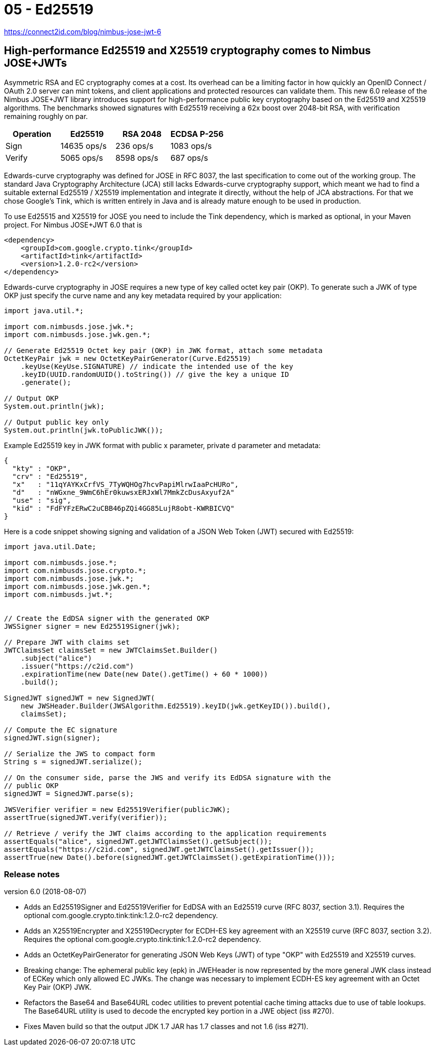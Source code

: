 
= 05 - Ed25519

[mentve: '20-02-02]

https://connect2id.com/blog/nimbus-jose-jwt-6

== High-performance Ed25519 and X25519 cryptography comes to Nimbus JOSE+JWTs

Asymmetric RSA and EC cryptography comes at a cost. Its overhead can be a limiting factor in how quickly an OpenID
Connect / OAuth 2.0 server can mint tokens, and client applications and protected resources can validate them. This new
6.0 release of the Nimbus JOSE+JWT library introduces support for high-performance public key cryptography based on the
Ed25519 and X25519 algorithms. The benchmarks showed signatures with Ed25519 receiving a 62x boost over 2048-bit RSA,
with verification remaining roughly on par.

[width="100%",options="header"]
|====================
| Operation | Ed25519 		| RSA 2048 | ECDSA P-256
| Sign 		| 14635 ops/s 	| 236 ops/s | 1083 ops/s
| Verify 	| 5065 ops/s 	| 8598 ops/s | 687 ops/s
|====================

Edwards-curve cryptography was defined for JOSE in RFC 8037, the last specification to come out of the working group.
The standard Java Cryptography Architecture (JCA) still lacks Edwards-curve cryptography support, which meant we had to
find a suitable external Ed25519 / X25519 implementation and integrate it directly, without the help of JCA
abstractions. For that we chose Google's Tink, which is written entirely in Java and is already mature enough to be used
in production.

To use Ed25515 and X25519 for JOSE you need to include the Tink dependency, which is marked as optional, in your Maven
project. For Nimbus JOSE+JWT 6.0 that is

[source,xml]
----
<dependency>
    <groupId>com.google.crypto.tink</groupId>
    <artifactId>tink</artifactId>
    <version>1.2.0-rc2</version>
</dependency>
----

Edwards-curve cryptography in JOSE requires a new type of key called octet key pair (OKP). To generate such a JWK of
type OKP just specify the curve name and any key metadata required by your application:

[source,java]
----
import java.util.*;

import com.nimbusds.jose.jwk.*;
import com.nimbusds.jose.jwk.gen.*;

// Generate Ed25519 Octet key pair (OKP) in JWK format, attach some metadata
OctetKeyPair jwk = new OctetKeyPairGenerator(Curve.Ed25519)
    .keyUse(KeyUse.SIGNATURE) // indicate the intended use of the key
    .keyID(UUID.randomUUID().toString()) // give the key a unique ID
    .generate();

// Output OKP
System.out.println(jwk);

// Output public key only
System.out.println(jwk.toPublicJWK());
----

Example Ed25519 key in JWK format with public x parameter, private d parameter and metadata:

[source,json]
----
{
  "kty" : "OKP",
  "crv" : "Ed25519",
  "x"   : "11qYAYKxCrfVS_7TyWQHOg7hcvPapiMlrwIaaPcHURo",
  "d"   : "nWGxne_9WmC6hEr0kuwsxERJxWl7MmkZcDusAxyuf2A"
  "use" : "sig",
  "kid" : "FdFYFzERwC2uCBB46pZQi4GG85LujR8obt-KWRBICVQ"
}
----

Here is a code snippet showing signing and validation of a JSON Web Token (JWT) secured with Ed25519:

[source,java]
----
import java.util.Date;

import com.nimbusds.jose.*;
import com.nimbusds.jose.crypto.*;
import com.nimbusds.jose.jwk.*;
import com.nimbusds.jose.jwk.gen.*;
import com.nimbusds.jwt.*;


// Create the EdDSA signer with the generated OKP
JWSSigner signer = new Ed25519Signer(jwk);

// Prepare JWT with claims set
JWTClaimsSet claimsSet = new JWTClaimsSet.Builder()
    .subject("alice")
    .issuer("https://c2id.com")
    .expirationTime(new Date(new Date().getTime() + 60 * 1000))
    .build();

SignedJWT signedJWT = new SignedJWT(
    new JWSHeader.Builder(JWSAlgorithm.Ed25519).keyID(jwk.getKeyID()).build(),
    claimsSet);

// Compute the EC signature
signedJWT.sign(signer);

// Serialize the JWS to compact form
String s = signedJWT.serialize();

// On the consumer side, parse the JWS and verify its EdDSA signature with the
// public OKP
signedJWT = SignedJWT.parse(s);

JWSVerifier verifier = new Ed25519Verifier(publicJWK);
assertTrue(signedJWT.verify(verifier));

// Retrieve / verify the JWT claims according to the application requirements
assertEquals("alice", signedJWT.getJWTClaimsSet().getSubject());
assertEquals("https://c2id.com", signedJWT.getJWTClaimsSet().getIssuer());
assertTrue(new Date().before(signedJWT.getJWTClaimsSet().getExpirationTime()));
----

=== Release notes

version 6.0 (2018-08-07)

* Adds an Ed25519Signer and Ed25519Verifier for EdDSA with an Ed25519 curve (RFC 8037, section 3.1). Requires the
  optional com.google.crypto.tink:tink:1.2.0-rc2 dependency.
* Adds an X25519Encrypter and X25519Decrypter for ECDH-ES key agreement with an X25519 curve (RFC 8037, section 3.2).
  Requires the optional com.google.crypto.tink:tink:1.2.0-rc2 dependency.
* Adds an OctetKeyPairGenerator for generating JSON Web Keys (JWT) of type "OKP" with Ed25519 and X25519 curves.
* Breaking change: The ephemeral public key (epk) in JWEHeader is now represented by the more general JWK class instead
  of ECKey which only allowed EC JWKs. The change was necessary to implement ECDH-ES key agreement with an Octet Key
  Pair (OKP) JWK.
* Refactors the Base64 and Base64URL codec utilities to prevent potential cache timing attacks due to use of table
  lookups. The Base64URL utility is used to decode the encrypted key portion in a JWE object (iss #270).
* Fixes Maven build so that the output JDK 1.7 JAR has 1.7 classes and not 1.6 (iss #271).

